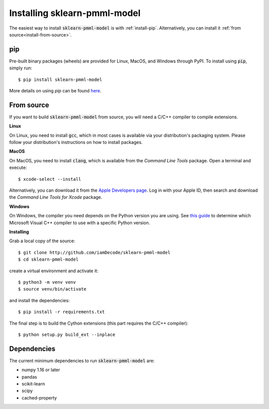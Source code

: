 Installing sklearn-pmml-model
=============================

The easiest way to install :code:`sklearn-pmml-model` is with :ref:`install-pip`. Alternatively, you can install it :ref:`from source<install-from-source>`.

.. _install-pip:

pip
--------

Pre-built binary packages (wheels) are provided for Linux, MacOS, and Windows through PyPI.
To install using :code:`pip`, simply run::

  $ pip install sklearn-pmml-model

More details on using `pip` can be found `here <https://packaging.python.org/tutorials/installing-packages/#use-pip-for-installing>`_.

.. _install-from-source:

From source
-----------

If you want to build :code:`sklearn-pmml-model` from source, you
will need a C/C++ compiler to compile extensions.

**Linux**

On Linux, you need to install :code:`gcc`, which in most cases is available
via your distribution's packaging system.
Please follow your distribution's instructions on how to install packages.

**MacOS**

On MacOS, you need to install :code:`clang`, which is available from
the *Command Line Tools* package. Open a terminal and execute::

  $ xcode-select --install

Alternatively, you can download it from the
`Apple Developers page <https://developer.apple.com/downloads/index.action>`_.
Log in with your Apple ID, then search and download the
*Command Line Tools for Xcode* package.

**Windows**

On Windows, the compiler you need depends on the Python version
you are using. See `this guide <https://wiki.python.org/moin/WindowsCompilers>`_
to determine which Microsoft Visual C++ compiler to use with a specific Python version.

**Installing**

Grab a local copy of the source::

  $ git clone http://github.com/iamDecode/sklearn-pmml-model
  $ cd sklearn-pmml-model

create a virtual environment and activate it::

  $ python3 -m venv venv
  $ source venv/bin/activate

and install the dependencies::

  $ pip install -r requirements.txt

The final step is to build the Cython extensions (this part requires the C/C++ compiler)::

  $ python setup.py build_ext --inplace


.. _dependencies:

Dependencies
------------

The current minimum dependencies to run :code:`sklearn-pmml-model` are:

- numpy 1.16 or later
- pandas
- scikit-learn
- scipy
- cached-property